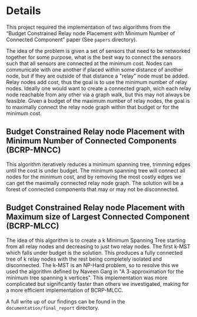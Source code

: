 * Details
This project required the implementation of two algorithms from the “Budget Constrained Relay node Placement with Minimum Number of Connected Component” paper (See =papers= directory).

The idea of the problem is given a set of sensors that need to be networked together for some purpose, what is the best way to connect the sensors such that all sensors are connected at the minimum cost. Nodes can communicate with one another if placed within some distance of another node, but if they are outside of that distance a "relay" node must be added. Relay nodes add cost, thus the goal is to use the minimum number of relay nodes. Ideally one would want to create a connected graph, wich each relay node reachable from any other via a graph walk, but this may not always be feasible. Given a budget of the maximum number of relay nodes, the goal is to maximally connect the relay node graph within that budget or for the minimum cost.

** Budget Constrained Relay node Placement with Minimum Number of Connected Components (BCRP-MNCC)

This algorithm iteratively reduces a minimum spanning tree, trimming edges until the cost is under budget. The minimum spanning tree will connect all nodes for the minimum cost, and by removing the most costly edges we can get the maximally connected relay node graph. The solution will be a forest of connected components that may or may not be disconnected.

** Budget Constrained Relay node Placement with Maximum size of Largest Connected Component (BCRP-MLCC)

The idea of this algorithm is to create a k Minimum Spanning Tree starting from all relay nodes and decreasing to just two relay nodes. The first k-MST which falls under budget is the solution. This produces a fully connected tree of k relay nodes with the rest being completely isolated and disconnected. The k-MST is an NP-Hard problem, so to resolve this we used the algorithm defined by Naveen Garg in "A 3-approximation for the minimum tree spanning k vertices". This implementation was more complicated but significantly faster than others we investigated, making for a more efficient implementation of BCRP-MLCC.

A full write up of our findings can be found in the =documentation/final_report= directory.
